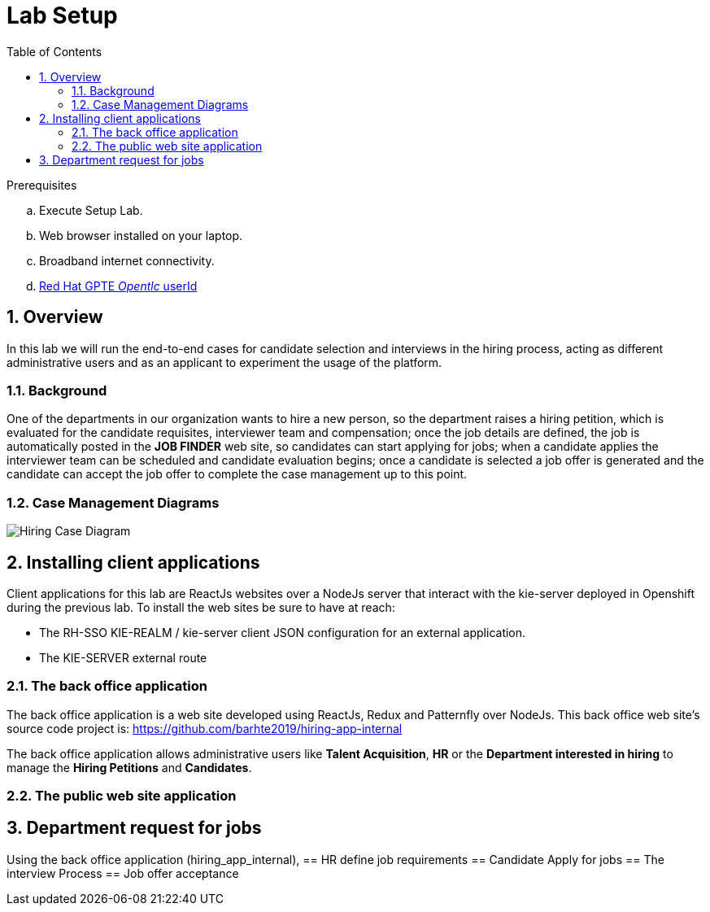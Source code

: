 :noaudio:
:scrollbar:
:data-uri:
:toc2:
:linkattrs:

= Lab Setup

.Prerequisites
.. Execute Setup Lab.
.. Web browser installed on your laptop.
.. Broadband internet connectivity.
.. link:https://account.opentlc.com/account/[Red Hat GPTE _Opentlc_ userId]

:numbered:


== Overview
In this lab we will run the end-to-end cases for candidate selection and interviews in the hiring process, acting as different administrative users and as an applicant to experiment the usage of the platform.

=== Background
One of the departments in our organization wants to hire a new person, so the department raises a hiring petition, which is evaluated for the candidate requisites, interviewer team and compensation; once the job details are defined, the job is automatically posted in the *JOB FINDER* web site, so candidates can start applying for jobs; when a candidate applies the interviewer team can be scheduled and candidate evaluation begins; once a candidate is selected a job offer is generated and the candidate can accept the job offer to complete the case management up to this point.

=== Case Management Diagrams

image::images/all_process.png[Hiring Case Diagram]

== Installing client applications
Client applications for this lab are ReactJs websites over a NodeJs server that interact with the kie-server deployed in Openshift during the previous lab.
To install the web sites be sure to have at reach:

* The RH-SSO KIE-REALM / kie-server client JSON configuration for an external application.
* The KIE-SERVER external route

=== The back office application
The back office application is a web site developed using ReactJs, Redux and Patternfly over NodeJs. This back office web site's source code project is: https://github.com/barhte2019/hiring-app-internal

The back office application allows administrative users like *Talent Acquisition*, *HR* or the *Department interested in hiring* to manage the *Hiring Petitions* and *Candidates*.



=== The public web site application

== Department request for jobs
Using the back office application (hiring_app_internal),
== HR define job requirements
== Candidate Apply for jobs
== The interview Process
== Job offer acceptance
